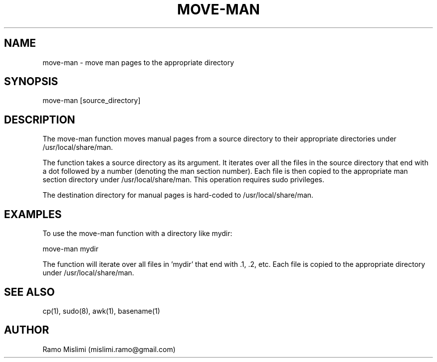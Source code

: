 .TH MOVE-MAN

.SH NAME
move-man - move man pages to the appropriate directory

.SH SYNOPSIS
move-man [source_directory]

.SH DESCRIPTION
The move-man function moves manual pages from a source directory to their appropriate directories under /usr/local/share/man.

The function takes a source directory as its argument. It iterates over all the files in the source directory that end with a dot followed by a number (denoting the man section number). Each file is then copied to the appropriate man section directory under /usr/local/share/man. This operation requires sudo privileges.

The destination directory for manual pages is hard-coded to /usr/local/share/man.

.SH EXAMPLES
To use the move-man function with a directory like mydir:

move-man mydir

The function will iterate over all files in 'mydir' that end with .1, .2, etc. Each file is copied to the appropriate directory under /usr/local/share/man.

.SH SEE ALSO
cp(1), sudo(8), awk(1), basename(1)

.SH AUTHOR
Ramo Mislimi (mislimi.ramo@gmail.com)
